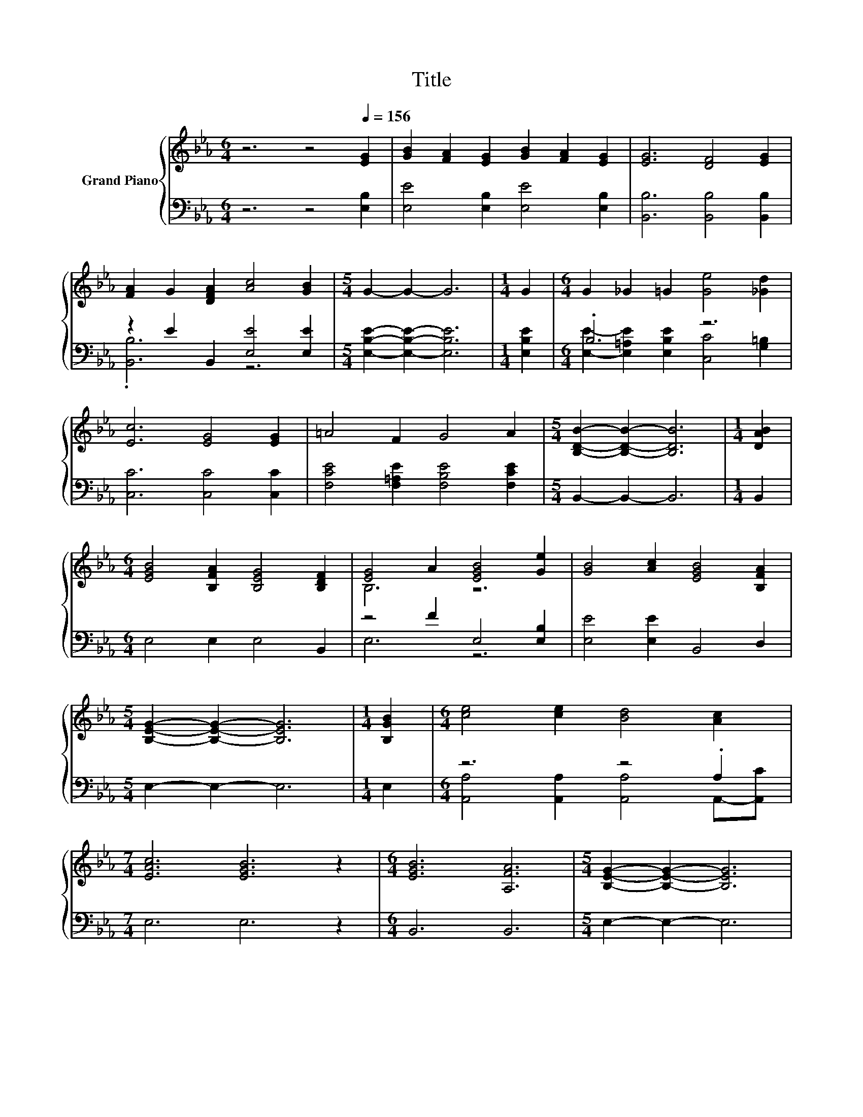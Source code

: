 X:1
T:Title
%%score { ( 1 4 ) | ( 2 3 ) }
L:1/8
M:6/4
K:Eb
V:1 treble nm="Grand Piano"
V:4 treble 
V:2 bass 
V:3 bass 
V:1
 z6 z4[Q:1/4=156] [EG]2 | [GB]2 [FA]2 [EG]2 [GB]2 [FA]2 [EG]2 | [EG]6 [DF]4 [EG]2 | %3
 [FA]2 G2 [DFA]2 [Ac]4 [GB]2 |[M:5/4] G2- G2- G6 |[M:1/4] G2 |[M:6/4] G2 _G2 =G2 [Ge]4 [_Gd]2 | %7
 [Ec]6 [EG]4 [EG]2 | =A4 F2 G4 A2 |[M:5/4] [B,DB]2- [B,DB]2- [B,DB]6 |[M:1/4] [DAB]2 | %11
[M:6/4] [EGB]4 [B,FA]2 [B,EG]4 [B,DF]2 | [EG]4 A2 [EGB]4 [Ge]2 | [GB]4 [Ac]2 [EGB]4 [B,FA]2 | %14
[M:5/4] [B,EG]2- [B,EG]2- [B,EG]6 |[M:1/4] [B,GB]2 |[M:6/4] [ce]4 [ce]2 [Bd]4 [Ac]2 | %17
[M:7/4] [EAc]6 [EGB]6 z2 |[M:6/4] [EGB]6 [A,FA]6 |[M:5/4] [B,EG]2- [B,EG]2- [B,EG]6 | %20
[M:1/4] [DAB]2 |[M:6/4] [GB]4 =A2 B4 [_Ac]2 | [GB]4 =A2 B4 B2 | e4- [Ae-]2 [Ge]4 [_Ge]2 | %24
 e4- [Ae-]2 [Ge]4 [B,GB]2 | [CAe]4 [ce]2 [Bd]4 [EAc]2 |[M:7/4] [EAc]6 [EGB]6 z2 | %27
[M:6/4] [EGB]6 [FA]6 |[M:5/4] [B,EG]2- [B,EG]2- [B,EG]6 |] %29
V:2
 z6 z4 [E,B,]2 | [E,E]4 [E,B,]2 [E,E]4 [E,B,]2 | [B,,B,]6 [B,,B,]4 [B,,B,]2 | %3
 z2 E2 B,,2 [E,E]4 [E,E]2 |[M:5/4] [E,B,E]2- [E,B,E]2- [E,B,E]6 |[M:1/4] [E,B,E]2 | %6
[M:6/4] .B,6 z6 | [C,C]6 [C,C]4 [C,C]2 | [F,CE]4 [F,=A,E]2 [F,B,E]4 [F,CE]2 | %9
[M:5/4] B,,2- B,,2- B,,6 |[M:1/4] B,,2 |[M:6/4] E,4 E,2 E,4 B,,2 | z4 F2 E,4 [E,B,]2 | %13
 [E,E]4 [E,E]2 B,,4 D,2 |[M:5/4] E,2- E,2- E,6 |[M:1/4] E,2 |[M:6/4] z6 z4 .A,2 | %17
[M:7/4] E,6 E,6 z2 |[M:6/4] B,,6 B,,6 |[M:5/4] E,2- E,2- E,6 |[M:1/4] B,,2 | %21
[M:6/4] z4[K:treble] _G2 =G4[K:bass] [E,E]2 | z4[K:treble] _G2 =G4 [EG]2 | B,4 C2 B,4 [E,=A,]2 | %24
 B,4 C2 B,4 E,2 | A,,4 [A,,A,]2 [A,,A,]4 A,,2 |[M:7/4] E,6 E,6 z2 |[M:6/4] B,,6 [B,,B,]6 | %28
[M:5/4] [E,,E,]2- [E,,E,]2- [E,,E,]6 |] %29
V:3
 x12 | x12 | x12 | .[B,,B,]6 z6 |[M:5/4] x10 |[M:1/4] x2 | %6
[M:6/4] [E,E]2- [E,=A,E]2 [E,B,E]2 [C,C]4 [G,=B,]2 | x12 | x12 |[M:5/4] x10 |[M:1/4] x2 | %11
[M:6/4] x12 | E,6 z6 | x12 |[M:5/4] x10 |[M:1/4] x2 | %16
[M:6/4] [A,,A,]4 [A,,A,]2 [A,,A,]4 A,,-[A,,C] |[M:7/4] x14 |[M:6/4] x12 |[M:5/4] x10 |[M:1/4] x2 | %21
[M:6/4] [E,E]12[K:treble][K:bass] | [E,E]12[K:treble] | E,12 | E,12 | x12 |[M:7/4] x14 | %27
[M:6/4] x12 |[M:5/4] x10 |] %29
V:4
 x12 | x12 | x12 | x12 |[M:5/4] x10 |[M:1/4] x2 |[M:6/4] x12 | x12 | x12 |[M:5/4] x10 |[M:1/4] x2 | %11
[M:6/4] x12 | B,6 z6 | x12 |[M:5/4] x10 |[M:1/4] x2 |[M:6/4] x12 |[M:7/4] x14 |[M:6/4] x12 | %19
[M:5/4] x10 |[M:1/4] x2 |[M:6/4] x12 | x12 | .G6 z6 | .G6 z6 | x12 |[M:7/4] x14 |[M:6/4] x12 | %28
[M:5/4] x10 |] %29

